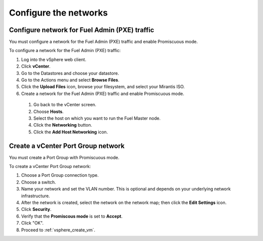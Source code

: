 .. _vsphere_configure_network:

Configure the networks
======================

Configure network for Fuel Admin (PXE) traffic
----------------------------------------------

You must configure a network for the Fuel Admin (PXE) traffic
and enable Promiscuous mode.

To configure a network for the Fuel Admin (PXE) traffic:

#. Log into the vSphere web client.
#. Click **vCenter**.
#. Go to the Datastores and choose your datastore.
#. Go to the Actions menu and select **Browse Files**.
#. Click the **Upload Files** icon, browse your filesystem,
   and select your Mirantis ISO.
#. Create a network for the Fuel Admin (PXE) traffic and enable Promiscuous mode.

 #. Go back to the vCenter screen.
 #. Choose **Hosts**.
 #. Select the host on which you want to run the Fuel Master node.
 #. Click the **Networking** button.
 #. Click the **Add Host Networking** icon.

Create a vCenter Port Group network
-----------------------------------

You must create a Port Group with Promiscuous mode.

To create a vCenter Port Group network:

#. Choose a Port Group connection type.
#. Choose a switch.
#. Name your network and set the VLAN number. This is optional
   and depends on your underlying network infrastructure.
#. After the network is created, select the network on the network map;
   then click the **Edit Settings** icon.
#. Click **Security**.
#. Verify that the **Promiscous mode** is set to **Accept**.
#. Click "OK".
#. Proceed to :ref:`vsphere_create_vm`.
